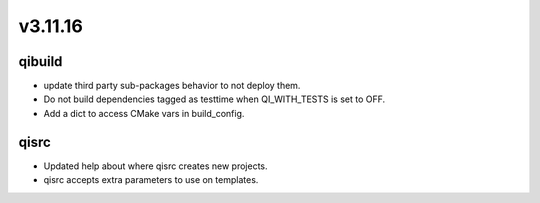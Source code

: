 v3.11.16
========

qibuild
-----------

* update third party sub-packages behavior to not deploy them.
* Do not build dependencies tagged as testtime when QI_WITH_TESTS is set to OFF.
* Add a dict to access CMake vars in build_config.

qisrc
-----

* Updated help about where qisrc creates new projects.
* qisrc accepts extra parameters to use on templates.

